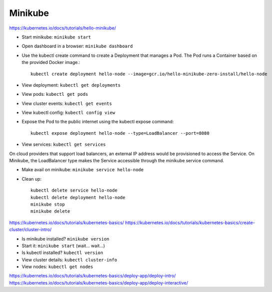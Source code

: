 Minikube
--------

https://kubernetes.io/docs/tutorials/hello-minikube/

* Start minikube: ``minikube start``
* Open dashboard in a browser: ``minikube dashboard``
* Use the kubectl create command to create a Deployment that manages a Pod. The Pod runs a Container based on the provided Docker image.::

    kubectl create deployment hello-node --image=gcr.io/hello-minikube-zero-install/hello-node

* View deployment: ``kubectl get deployments``
* View pods: ``kubectl get pods``
* View cluster events: ``kubectl get events``
* View kubectl config: ``kubectl config view``
* Expose the Pod to the public internet using the kubectl expose command::

    kubectl expose deployment hello-node --type=LoadBalancer --port=8080

* View services: ``kubectl get services``

On cloud providers that support load balancers, an external IP address would be provisioned to access the Service. On Minikube, the LoadBalancer type makes the Service accessible through the minikube service command.

* Make avail on minikube: ``minikube service hello-node``

* Clean up::

    kubectl delete service hello-node
    kubectl delete deployment hello-node
    minikube stop
    minikube delete

https://kubernetes.io/docs/tutorials/kubernetes-basics/
https://kubernetes.io/docs/tutorials/kubernetes-basics/create-cluster/cluster-intro/

* Is minikube installed? ``minikube version``
* Start it: ``minikube start`` (wait... wait...)
* Is kubectl installed? ``kubectl version``
* View cluster details: ``kubectl cluster-info``
* View nodes: ``kubectl get nodes``

https://kubernetes.io/docs/tutorials/kubernetes-basics/deploy-app/deploy-intro/
https://kubernetes.io/docs/tutorials/kubernetes-basics/deploy-app/deploy-interactive/
